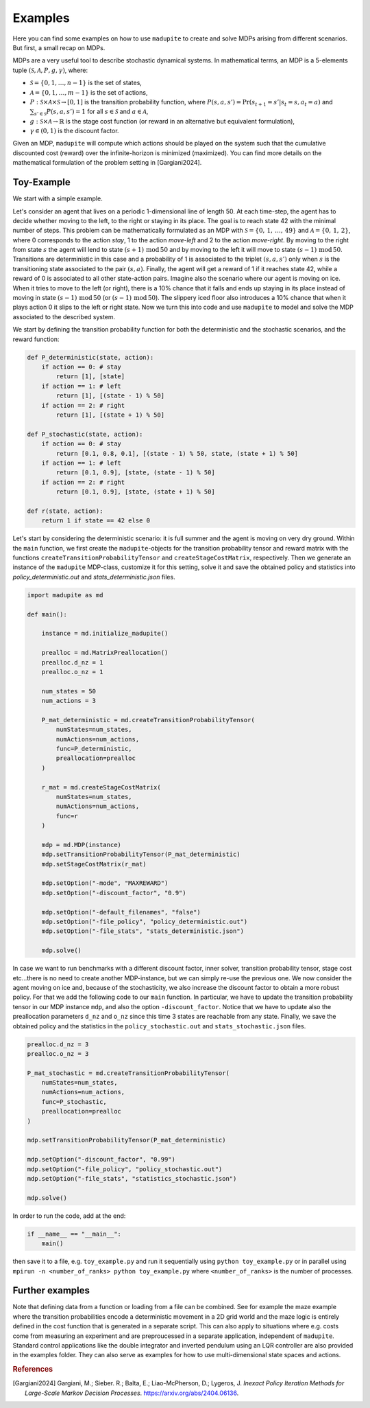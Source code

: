 Examples
=============

Here you can find some examples on how to use ``madupite`` to create and solve MDPs arising from different scenarios. But first, a small recap on MDPs.

MDPs are a very useful tool to describe stochastic dynamical systems. In mathematical terms, an MDP is a 5-elements tuple :math:`(\mathcal{S}, \mathcal{A}, P, g, \gamma)`, where: 

* :math:`\mathcal{S} = \{0, 1, \dots, n-1\}` is the set of states,
* :math:`\mathcal{A} = \{0, 1, \dots, m-1\}` is the set of actions,
* :math:`P : \mathcal{S} \times \mathcal{A} \times \mathcal{S} \to [0, 1]` is the transition probability function, where :math:`P(s, a, s') = \text{Pr}(s_{t+1} = s' | s_t = s, a_t = a)` and :math:`\sum_{s' \in \mathcal{S}} P(s, a, s') = 1` for all :math:`s \in \mathcal{S}` and :math:`a \in \mathcal{A}`,
* :math:`g : \mathcal{S} \times \mathcal{A} \to \mathbb{R}` is the stage cost function (or reward in an alternative but equivalent formulation),
* :math:`\gamma \in (0, 1)` is the discount factor.

Given an MDP, ``madupite`` will compute which actions should be played on the system such that the cumulative discounted cost (reward) over the infinite-horizon is minimized (maximized). You can find more details on the mathematical formulation of the problem setting in [Gargiani2024].

Toy-Example
------------

We start with a simple example. 

.. image:: _images/tutorial_ex1.jpg
    :align: center
    :scale: 35%

Let's consider an agent that lives on a periodic 1-dimensional line of length 50. At each time-step, the agent has to decide whether moving to the left, to the right or staying in its place. The goal is to reach state 42 with the minimal number of steps. This problem can be mathematically formulated as an MDP with :math:`\mathcal{S} = \left\{0, \,1,\,\dots,\,49 \right\}` and :math:`\mathcal{A} = \left\{0,\,1,\,2\right\}`, where 0 corresponds to the action *stay*, 1 to the action *move-left* and 2 to the action *move-right*. By moving to the right from state :math:`s` the agent will lend to state :math:`(s+1) \,\text{mod}\, 50` and by moving to the left it will move to state :math:`(s-1) \,\text{mod}\, 50`. Transitions are deterministic in this case and a probability of 1 is associated to the triplet :math:`(s,a,s')` only when :math:`s` is the transitioning state associated to the pair :math:`(s,a)`. Finally, the agent will get a reward of 1 if it reaches state 42, while a reward of 0 is associated to all other state-action pairs.
Imagine also the scenario where our agent is moving on ice. When it tries to move to the left (or right), there is a 10% chance that it falls and ends up staying in its place instead of moving in state :math:`(s-1)\,\text{mod}\,50` (or :math:`(s-1)\,\text{mod}\,50`). The slippery iced floor also introduces a 10% chance that when it plays action 0 it slips to the left or right state. 
Now we turn this into code and use ``madupite`` to model and solve the MDP associated to the described system.

We start by defining the transition probability function for both the deterministic and the stochastic scenarios, and the reward function:

.. code-block:: python

    def P_deterministic(state, action):
        if action == 0: # stay
            return [1], [state]
        if action == 1: # left
            return [1], [(state - 1) % 50]
        if action == 2: # right
            return [1], [(state + 1) % 50]

    def P_stochastic(state, action):
        if action == 0: # stay
            return [0.1, 0.8, 0.1], [(state - 1) % 50, state, (state + 1) % 50]
        if action == 1: # left
            return [0.1, 0.9], [state, (state - 1) % 50]
        if action == 2: # right
            return [0.1, 0.9], [state, (state + 1) % 50]
    
    def r(state, action):
        return 1 if state == 42 else 0

Let's start by considering the deterministic scenario: it is full summer and the agent is moving on very dry ground. 
Within the ``main`` function, we first create the ``madupite``-objects for the transition probability tensor and reward matrix with the functions ``createTransitionProbabilityTensor`` and ``createStageCostMatrix``, respectively. Then we generate an instance of the ``madupite`` MDP-class, customize it for this setting, solve it and save the obtained policy and statistics into `policy_deterministic.out` and `stats_deterministic.json` files.

.. code-block:: python
    
    import madupite as md

    def main():

        instance = md.initialize_madupite()

        prealloc = md.MatrixPreallocation()
        prealloc.d_nz = 1
        prealloc.o_nz = 1    

        num_states = 50
        num_actions = 3

        P_mat_deterministic = md.createTransitionProbabilityTensor(
            numStates=num_states,
            numActions=num_actions,
            func=P_deterministic,
            preallocation=prealloc
        )

        r_mat = md.createStageCostMatrix(
            numStates=num_states,
            numActions=num_actions,
            func=r
        )

        mdp = md.MDP(instance)
        mdp.setTransitionProbabilityTensor(P_mat_deterministic)
        mdp.setStageCostMatrix(r_mat)

        mdp.setOption("-mode", "MAXREWARD")
        mdp.setOption("-discount_factor", "0.9")

        mdp.setOption("-default_filenames", "false")
        mdp.setOption("-file_policy", "policy_deterministic.out")
        mdp.setOption("-file_stats", "stats_deterministic.json")

        mdp.solve()

In case we want to run benchmarks with a different discount factor, inner solver, transition probability tensor, stage cost etc...there is no need to create another MDP-instance, but we can simply re-use the previous one. We now consider the agent moving on ice and, because of the stochasticity, we also increase the discount factor to obtain a more robust policy. For that we add the following code to our ``main`` function. In particular, we have to update the transition probability tensor in our MDP instance ``mdp``, and also the option ``-discount_factor``. Notice that we have to update also the preallocation parameters ``d_nz`` and ``o_nz`` since this time 3 states are reachable from any state. Finally, we save the obtained policy and the statistics in the ``policy_stochastic.out`` and ``stats_stochastic.json`` files.

.. code-block:: python

        prealloc.d_nz = 3
        prealloc.o_nz = 3

        P_mat_stochastic = md.createTransitionProbabilityTensor(
            numStates=num_states,
            numActions=num_actions,
            func=P_stochastic,
            preallocation=prealloc
        )

        mdp.setTransitionProbabilityTensor(P_mat_deterministic)

        mdp.setOption("-discount_factor", "0.99")
        mdp.setOption("-file_policy", "policy_stochastic.out")
        mdp.setOption("-file_stats", "statistics_stochastic.json")

        mdp.solve()




In order to run the code, add at the end:

.. code-block:: python
    
    if __name__ == "__main__":
        main()

then save it to a file, e.g. ``toy_example.py`` and run it sequentially using ``python toy_example.py`` or in parallel using ``mpirun -n <number_of_ranks> python toy_example.py`` where ``<number_of_ranks>`` is the number of processes.

Further examples
----------------

Note that defining data from a function or loading from a file can be combined. See for example the maze example where the transition probabilities encode a deterministic movement in a 2D grid world and the maze logic is entirely defined in the cost function that is generated in a separate script. This can also apply to situations where e.g. costs come from measuring an experiment and are preproucessed in a separate application, independent of ``madupite``.
Standard control applications like the double integrator and inverted pendulum using an LQR controller are also provided in the examples folder. They can also serve as examples for how to use multi-dimensional state spaces and actions.


.. rubric:: References

.. [Gargiani2024] Gargiani, M.; Sieber. R.; Balta, E.; Liao-McPherson, D.; Lygeros, J. *Inexact Policy Iteration Methods for Large-Scale Markov Decision Processes*. `<https://arxiv.org/abs/2404.06136>`_.
